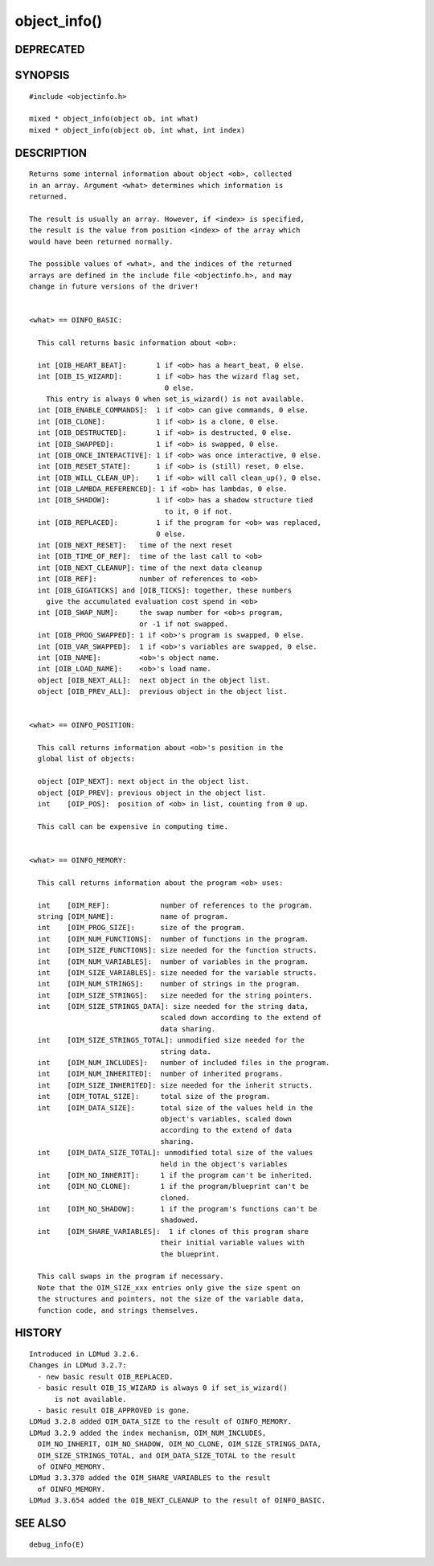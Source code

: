 object_info()
=============

DEPRECATED
----------
::

SYNOPSIS
--------
::

        #include <objectinfo.h>

        mixed * object_info(object ob, int what)
        mixed * object_info(object ob, int what, int index)

DESCRIPTION
-----------
::

        Returns some internal information about object <ob>, collected
        in an array. Argument <what> determines which information is
        returned.

        The result is usually an array. However, if <index> is specified,
        the result is the value from position <index> of the array which
        would have been returned normally.

        The possible values of <what>, and the indices of the returned
        arrays are defined in the include file <objectinfo.h>, and may
        change in future versions of the driver!


        <what> == OINFO_BASIC:

          This call returns basic information about <ob>:

          int [OIB_HEART_BEAT]:       1 if <ob> has a heart_beat, 0 else.
          int [OIB_IS_WIZARD]:        1 if <ob> has the wizard flag set,
                                        0 else.
            This entry is always 0 when set_is_wizard() is not available.
          int [OIB_ENABLE_COMMANDS]:  1 if <ob> can give commands, 0 else.
          int [OIB_CLONE]:            1 if <ob> is a clone, 0 else.
          int [OIB_DESTRUCTED]:       1 if <ob> is destructed, 0 else.
          int [OIB_SWAPPED]:          1 if <ob> is swapped, 0 else.
          int [OIB_ONCE_INTERACTIVE]: 1 if <ob> was once interactive, 0 else.
          int [OIB_RESET_STATE]:      1 if <ob> is (still) reset, 0 else.
          int [OIB_WILL_CLEAN_UP]:    1 if <ob> will call clean_up(), 0 else.
          int [OIB_LAMBDA_REFERENCED]: 1 if <ob> has lambdas, 0 else.
          int [OIB_SHADOW]:           1 if <ob> has a shadow structure tied
                                        to it, 0 if not.
          int [OIB_REPLACED]:         1 if the program for <ob> was replaced,
                                      0 else.
          int [OIB_NEXT_RESET]:   time of the next reset
          int [OIB_TIME_OF_REF]:  time of the last call to <ob>
          int [OIB_NEXT_CLEANUP]: time of the next data cleanup
          int [OIB_REF]:          number of references to <ob>
          int [OIB_GIGATICKS] and [OIB_TICKS]: together, these numbers
            give the accumulated evaluation cost spend in <ob>
          int [OIB_SWAP_NUM]:     the swap number for <ob>s program,
                                  or -1 if not swapped.
          int [OIB_PROG_SWAPPED]: 1 if <ob>'s program is swapped, 0 else.
          int [OIB_VAR_SWAPPED]:  1 if <ob>'s variables are swapped, 0 else.
          int [OIB_NAME]:         <ob>'s object name.
          int [OIB_LOAD_NAME]:    <ob>'s load name.
          object [OIB_NEXT_ALL]:  next object in the object list.
          object [OIB_PREV_ALL]:  previous object in the object list.


        <what> == OINFO_POSITION:

          This call returns information about <ob>'s position in the
          global list of objects:

          object [OIP_NEXT]: next object in the object list.
          object [OIP_PREV]: previous object in the object list.
          int    [OIP_POS]:  position of <ob> in list, counting from 0 up.

          This call can be expensive in computing time.


        <what> == OINFO_MEMORY:

          This call returns information about the program <ob> uses:

          int    [OIM_REF]:            number of references to the program.
          string [OIM_NAME]:           name of program.
          int    [OIM_PROG_SIZE]:      size of the program.
          int    [OIM_NUM_FUNCTIONS]:  number of functions in the program.
          int    [OIM_SIZE_FUNCTIONS]: size needed for the function structs.
          int    [OIM_NUM_VARIABLES]:  number of variables in the program.
          int    [OIM_SIZE_VARIABLES]: size needed for the variable structs.
          int    [OIM_NUM_STRINGS]:    number of strings in the program.
          int    [OIM_SIZE_STRINGS]:   size needed for the string pointers.
          int    [OIM_SIZE_STRINGS_DATA]: size needed for the string data,
                                       scaled down according to the extend of
                                       data sharing.
          int    [OIM_SIZE_STRINGS_TOTAL]: unmodified size needed for the
                                       string data.
          int    [OIM_NUM_INCLUDES]:   number of included files in the program.
          int    [OIM_NUM_INHERITED]:  number of inherited programs.
          int    [OIM_SIZE_INHERITED]: size needed for the inherit structs.
          int    [OIM_TOTAL_SIZE]:     total size of the program.
          int    [OIM_DATA_SIZE]:      total size of the values held in the
                                       object's variables, scaled down
                                       according to the extend of data
                                       sharing.
          int    [OIM_DATA_SIZE_TOTAL]: unmodified total size of the values
                                       held in the object's variables
          int    [OIM_NO_INHERIT]:     1 if the program can't be inherited.
          int    [OIM_NO_CLONE]:       1 if the program/blueprint can't be
                                       cloned.
          int    [OIM_NO_SHADOW]:      1 if the program's functions can't be
                                       shadowed.
          int    [OIM_SHARE_VARIABLES]:  1 if clones of this program share
                                       their initial variable values with
                                       the blueprint.

          This call swaps in the program if necessary.
          Note that the OIM_SIZE_xxx entries only give the size spent on
          the structures and pointers, not the size of the variable data,
          function code, and strings themselves.

HISTORY
-------
::

        Introduced in LDMud 3.2.6.
        Changes in LDMud 3.2.7:
          - new basic result OIB_REPLACED.
          - basic result OIB_IS_WIZARD is always 0 if set_is_wizard()
              is not available.
          - basic result OIB_APPROVED is gone.
        LDMud 3.2.8 added OIM_DATA_SIZE to the result of OINFO_MEMORY.
        LDMud 3.2.9 added the index mechanism, OIM_NUM_INCLUDES,
          OIM_NO_INHERIT, OIM_NO_SHADOW, OIM_NO_CLONE, OIM_SIZE_STRINGS_DATA,
          OIM_SIZE_STRINGS_TOTAL, and OIM_DATA_SIZE_TOTAL to the result
          of OINFO_MEMORY.
        LDMud 3.3.378 added the OIM_SHARE_VARIABLES to the result
          of OINFO_MEMORY.
        LDMud 3.3.654 added the OIB_NEXT_CLEANUP to the result of OINFO_BASIC.

SEE ALSO
--------
::

        debug_info(E)

